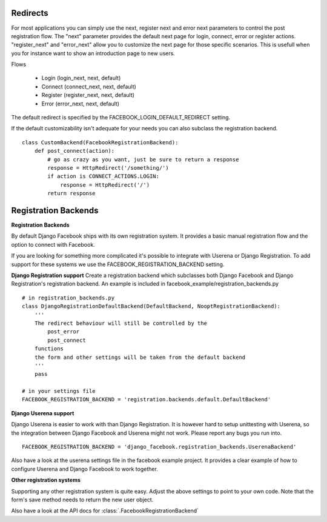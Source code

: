 Redirects
---------

For most applications you can simply use the next, register next and error next parameters to control the post registration flow.
The "next" parameter provides the default next page for login, connect, error or register actions. "register_next" and "error_next" allow you to customize the next page for those specific scenarios. This is usefull when you for instance want to show an introduction page to new users.

Flows

   * Login (login_next, next, default)
   * Connect (connect_next, next, default)
   * Register (register_next, next, default)
   * Error (error_next, next, default)

The default redirect is specified by the FACEBOOK_LOGIN_DEFAULT_REDIRECT setting.

If the default customizability isn't adequate for your needs you can also subclass the registration backend.

::

    class CustomBackend(FacebookRegistrationBackend):
        def post_connect(action):
            # go as crazy as you want, just be sure to return a response
            response = HttpRedirect('/something/')
            if action is CONNECT_ACTIONS.LOGIN:
                response = HttpRedirect('/')
            return response


Registration Backends
---------------------

**Registration Backends**

By default Django Facebook ships with its own registration system.
It provides a basic manual registration flow and the option to connect with Facebook.

If you are looking for something more complicated it's possible to integrate with Userena or Django Registration.
To add support for these systems we use the FACEBOOK_REGISTRATION_BACKEND setting.


**Django Registration support**
Create a registration backend which subclasses both Django Facebook and Django Registration's
registration backend. An example is included in facebook_example/registration_backends.py

::
    
    # in registration_backends.py
    class DjangoRegistrationDefaultBackend(DefaultBackend, NooptRegistrationBackend):
        '''
        The redirect behaviour will still be controlled by the
            post_error
            post_connect
        functions
        the form and other settings will be taken from the default backend
        '''
        pass

    # in your settings file
    FACEBOOK_REGISTRATION_BACKEND = 'registration.backends.default.DefaultBackend'

**Django Userena support**

Django Userena is easier to work with than Django Registration.
It is however hard to setup unittesting with Userena, so the integration between Django Facebook and Userena might not work.
Please report any bugs you run into.

::

    FACEBOOK_REGISTRATION_BACKEND = 'django_facebook.registration_backends.UserenaBackend'


Also have a look at the userena settings file in the facebook example project.
It provides a clear example of how to configure Userena and Django Facebook to work together.

**Other registration systems**

Supporting any other registration system is quite easy.
Adjust the above settings to point to your own code.
Note that the form's save method needs to return the new user object.

Also have a look at the API docs for :class:`.FacebookRegistrationBackend`